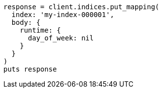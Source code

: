 [source, ruby]
----
response = client.indices.put_mapping(
  index: 'my-index-000001',
  body: {
    runtime: {
      day_of_week: nil
    }
  }
)
puts response
----
